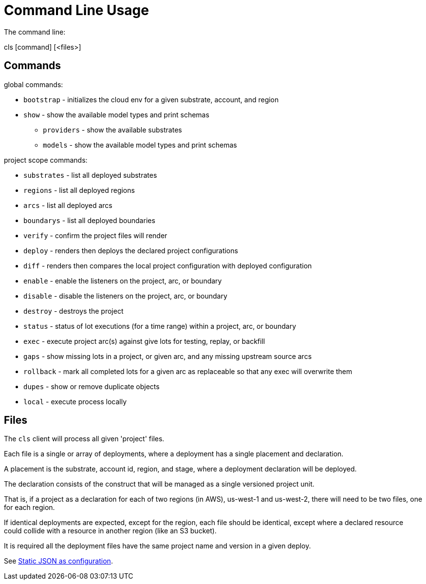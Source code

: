 = Command Line Usage

The command line:

====
cls [command] [<files>]
====

== Commands

global commands:

* `bootstrap` - initializes the cloud env for a given substrate, account, and region
* `show`  - show the available model types and print schemas
** `providers`  - show the available substrates
** `models`  - show the available model types and print schemas

project scope commands:

* `substrates` - list all deployed substrates
* `regions` - list all deployed regions
* `arcs` - list all deployed arcs
* `boundarys` - list all deployed boundaries
* `verify` - confirm the project files will render
* `deploy` - renders then deploys the declared project configurations
* `diff` - renders then compares the local project configuration with deployed configuration
* `enable` - enable the listeners on the project, arc, or boundary
* `disable` - disable the listeners on the project, arc, or boundary
* `destroy` - destroys the project
* `status` - status of lot executions (for a time range) within a project, arc, or boundary
* `exec` - execute project arc(s) against give lots for testing, replay, or backfill
* `gaps` - show missing lots in a project, or given arc, and any missing upstream source arcs
* `rollback` - mark all completed lots for a given arc as replaceable so that any exec will overwrite them
* `dupes` - show or remove duplicate objects
* `local` - execute process locally

== Files

The `cls` client will process all given 'project' files.

Each file is a single or array of deployments, where a deployment has a single placement and declaration.

A placement is the substrate, account id, region, and stage, where a deployment declaration will be deployed.

The declaration consists of the construct that will be managed as a single versioned project unit.

That is, if a project as a declaration for each of two regions (in AWS), us-west-1 and us-west-2, there will need to be two files, one for each region.

If identical deployments are expected, except for the region, each file should be identical, except where a declared resource could collide with a resource in another region (like an S3 bucket).

It is required all the deployment files have the same project name and version in a given deploy.

See link:adr/0002-static-json-as-configuration.md[Static JSON as configuration].

